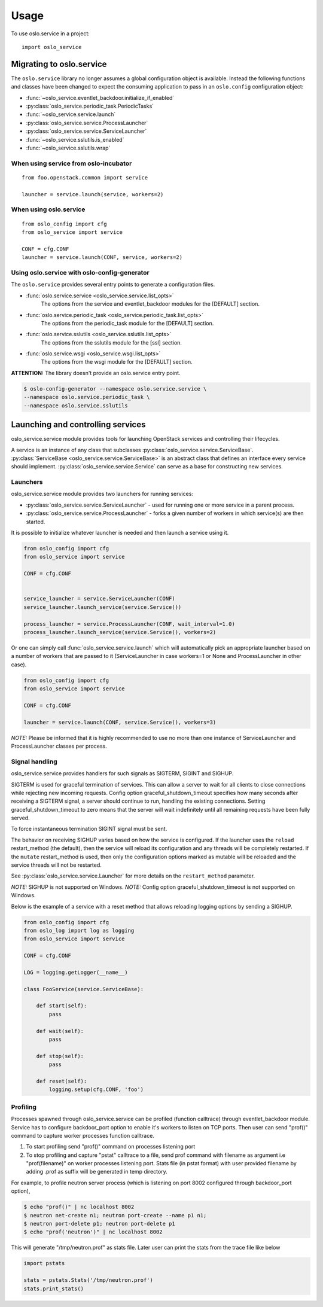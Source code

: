 =====
Usage
=====

To use oslo.service in a project::

    import oslo_service

Migrating to oslo.service
=========================

The ``oslo.service`` library no longer assumes a global configuration object is
available. Instead the following functions and classes have been
changed to expect the consuming application to pass in an ``oslo.config``
configuration object:

* :func:`~oslo_service.eventlet_backdoor.initialize_if_enabled`
* :py:class:`oslo_service.periodic_task.PeriodicTasks`
* :func:`~oslo_service.service.launch`
* :py:class:`oslo_service.service.ProcessLauncher`
* :py:class:`oslo_service.service.ServiceLauncher`
* :func:`~oslo_service.sslutils.is_enabled`
* :func:`~oslo_service.sslutils.wrap`

When using service from oslo-incubator
~~~~~~~~~~~~~~~~~~~~~~~~~~~~~~~~~~~~~~

::

    from foo.openstack.common import service

    launcher = service.launch(service, workers=2)

When using oslo.service
~~~~~~~~~~~~~~~~~~~~~~~

::

    from oslo_config import cfg
    from oslo_service import service

    CONF = cfg.CONF
    launcher = service.launch(CONF, service, workers=2)

Using oslo.service with oslo-config-generator
~~~~~~~~~~~~~~~~~~~~~~~~~~~~~~~~~~~~~~~~~~~~~

The ``oslo.service`` provides several entry points to generate a configuration
files.

* :func:`oslo.service.service <oslo_service.service.list_opts>`
    The options from the service and eventlet_backdoor modules for
    the [DEFAULT] section.

* :func:`oslo.service.periodic_task <oslo_service.periodic_task.list_opts>`
    The options from the periodic_task module for the [DEFAULT] section.

* :func:`oslo.service.sslutils <oslo_service.sslutils.list_opts>`
    The options from the sslutils module for the [ssl] section.

* :func:`oslo.service.wsgi <oslo_service.wsgi.list_opts>`
    The options from the wsgi module for the [DEFAULT] section.

**ATTENTION:** The library doesn't provide an oslo.service entry point.

.. code-block:: bash

    $ oslo-config-generator --namespace oslo.service.service \
    --namespace oslo.service.periodic_task \
    --namespace oslo.service.sslutils

Launching and controlling services
==================================

oslo_service.service module provides tools for launching OpenStack
services and controlling their lifecycles.

A service is an instance of any class that
subclasses :py:class:`oslo_service.service.ServiceBase`.
:py:class:`ServiceBase <oslo_service.service.ServiceBase>` is an
abstract class that defines an interface every
service should implement. :py:class:`oslo_service.service.Service` can
serve as a base for constructing new services.

Launchers
~~~~~~~~~

oslo_service.service module provides two launchers for running services:

* :py:class:`oslo_service.service.ServiceLauncher` - used for
  running one or more service in a parent process.
* :py:class:`oslo_service.service.ProcessLauncher` - forks a given
  number of workers in which service(s) are then started.

It is possible to initialize whatever launcher is needed and then
launch a service using it.

.. code-block:: python

    from oslo_config import cfg
    from oslo_service import service

    CONF = cfg.CONF


    service_launcher = service.ServiceLauncher(CONF)
    service_launcher.launch_service(service.Service())

    process_launcher = service.ProcessLauncher(CONF, wait_interval=1.0)
    process_launcher.launch_service(service.Service(), workers=2)

Or one can simply call :func:`oslo_service.service.launch` which will
automatically pick an appropriate launcher based on a number of workers that
are passed to it (ServiceLauncher in case workers=1 or None and
ProcessLauncher in other case).

.. code-block:: python

    from oslo_config import cfg
    from oslo_service import service

    CONF = cfg.CONF

    launcher = service.launch(CONF, service.Service(), workers=3)

*NOTE:* Please be informed that it is highly recommended to use no
more than one instance of ServiceLauncher and ProcessLauncher classes
per process.

Signal handling
~~~~~~~~~~~~~~~

oslo_service.service provides handlers for such signals as SIGTERM, SIGINT
and SIGHUP.

SIGTERM is used for graceful termination of services. This can allow a
server to wait for all clients to close connections while rejecting new
incoming requests. Config option graceful_shutdown_timeout specifies how
many seconds after receiving a SIGTERM signal, a server should continue
to run, handling the existing connections. Setting graceful_shutdown_timeout
to zero means that the server will wait indefinitely until all remaining
requests have been fully served.

To force instantaneous termination SIGINT signal must be sent.

The behavior on receiving SIGHUP varies based on how the service is configured.
If the launcher uses the ``reload`` restart_method (the default), then the
service will reload its configuration and any threads will be completely
restarted. If the ``mutate`` restart_method is used, then only the
configuration options marked as mutable will be reloaded and the service
threads will not be restarted.

See :py:class:`oslo_service.service.Launcher` for more details on the
``restart_method`` parameter.

*NOTE:* SIGHUP is not supported on Windows.
*NOTE:* Config option graceful_shutdown_timeout is not supported on Windows.

Below is the example of a service with a reset method that allows reloading
logging options by sending a SIGHUP.

.. code-block:: python

    from oslo_config import cfg
    from oslo_log import log as logging
    from oslo_service import service

    CONF = cfg.CONF

    LOG = logging.getLogger(__name__)

    class FooService(service.ServiceBase):

        def start(self):
            pass

        def wait(self):
            pass

        def stop(self):
            pass

        def reset(self):
            logging.setup(cfg.CONF, 'foo')


Profiling
~~~~~~~~~

Processes spawned through oslo_service.service can be profiled (function
calltrace) through eventlet_backdoor module. Service has to configure
backdoor_port option to enable it's workers to listen on TCP ports.
Then user can send "prof()" command to capture worker processes function
calltrace.

1) To start profiling send "prof()" command on processes listening port

2) To stop profiling and capture "pstat" calltrace to a file, send prof
   command with filename as argument i.e "prof(filename)"
   on worker processes listening port. Stats file (in pstat format) with
   user provided filename by adding .prof as suffix will be generated
   in temp directory.

For example, to profile neutron server process (which is listening on
port 8002 configured through backdoor_port option),

.. code-block:: bash

    $ echo "prof()" | nc localhost 8002
    $ neutron net-create n1; neutron port-create --name p1 n1;
    $ neutron port-delete p1; neutron port-delete p1
    $ echo "prof('neutron')" | nc localhost 8002


This will generate "/tmp/neutron.prof" as stats file. Later user can print
the stats from the trace file like below

.. code-block:: python

    import pstats

    stats = pstats.Stats('/tmp/neutron.prof')
    stats.print_stats()
